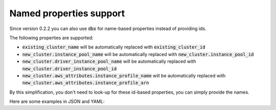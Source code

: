 Named properties support
========================

Since version 0.2.2 you can also use :code:`dbx` for name-based properties instead of providing ids.


The following properties are supported:

* :code:`existing_cluster_name` will be automatically replaced with :code:`existing_cluster_id`
* :code:`new_cluster.instance_pool_name` will be automatically replaced with :code:`new_cluster.instance_pool_id`
* :code:`new_cluster.driver_instance_pool_name` will be automatically replaced with :code:`new_cluster.driver_instance_pool_id`
* :code:`new_cluster.aws_attributes.instance_profile_name` will be automatically replaced with :code:`new_cluster.aws_attributes.instance_profile_arn`

By this simplification, you don't need to look-up for these id-based properties, you can simply provide the names.

Here are some examples in JSON and YAML:

.. tabs::

   .. tab:: JSON

      .. literalinclude:: ../../tests/deployment-configs/05-json-with-named-properties.json
         :language: JSON

   .. tab:: YAML

      .. literalinclude:: ../../tests/deployment-configs/05-yaml-with-named-properties.yaml
         :language: YAML
